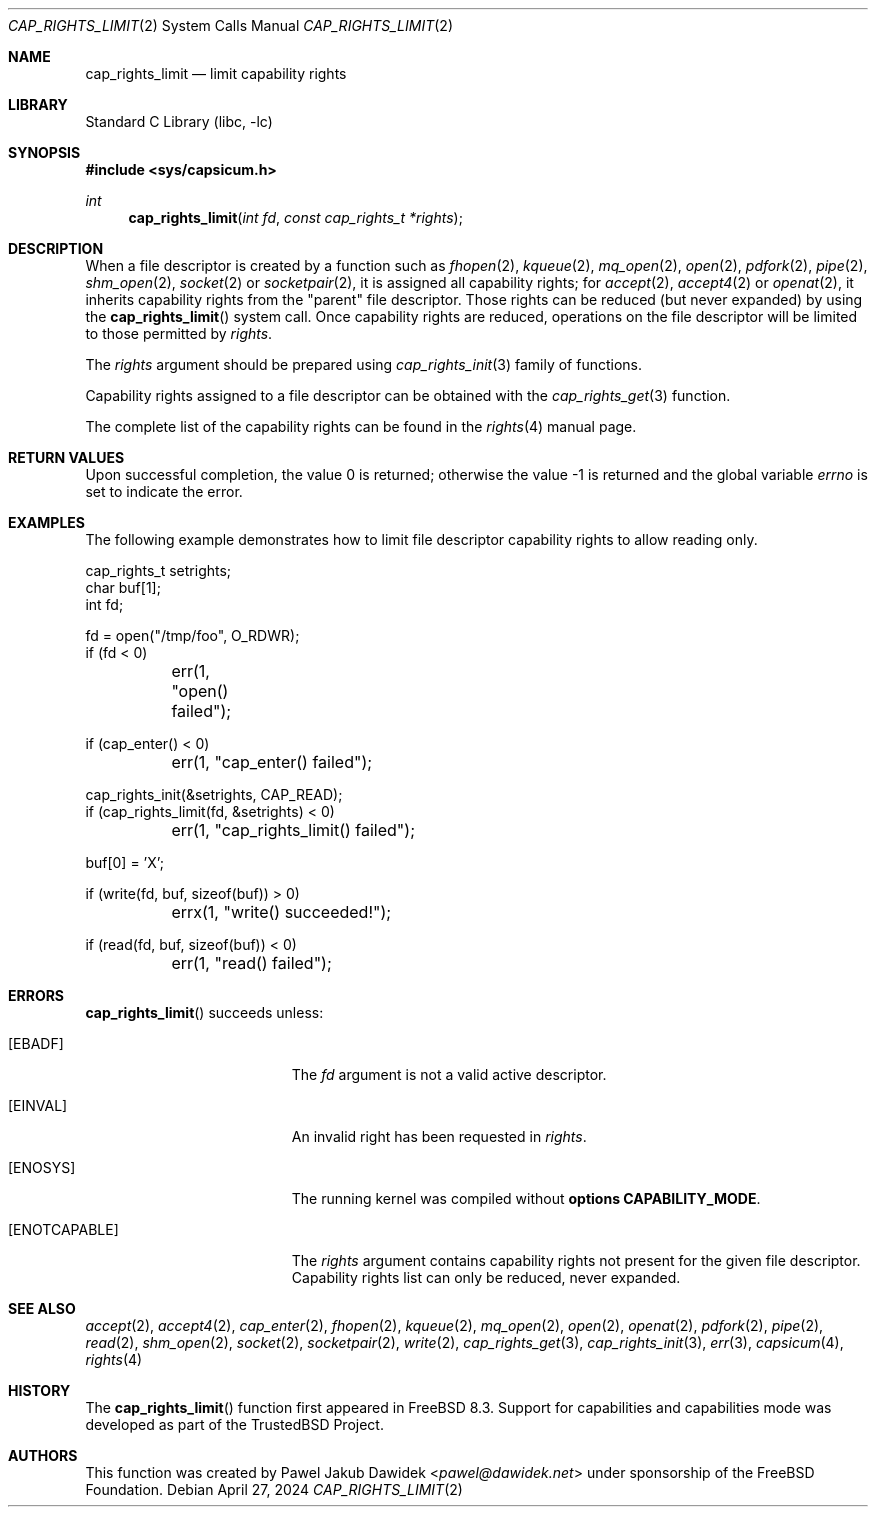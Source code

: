 .\"
.\" Copyright (c) 2008-2010 Robert N. M. Watson
.\" Copyright (c) 2012-2013 The FreeBSD Foundation
.\" All rights reserved.
.\"
.\" This software was developed at the University of Cambridge Computer
.\" Laboratory with support from a grant from Google, Inc.
.\"
.\" Portions of this documentation were written by Pawel Jakub Dawidek
.\" under sponsorship from the FreeBSD Foundation.
.\"
.\" Redistribution and use in source and binary forms, with or without
.\" modification, are permitted provided that the following conditions
.\" are met:
.\" 1. Redistributions of source code must retain the above copyright
.\"    notice, this list of conditions and the following disclaimer.
.\" 2. Redistributions in binary form must reproduce the above copyright
.\"    notice, this list of conditions and the following disclaimer in the
.\"    documentation and/or other materials provided with the distribution.
.\"
.\" THIS SOFTWARE IS PROVIDED BY THE AUTHOR AND CONTRIBUTORS ``AS IS'' AND
.\" ANY EXPRESS OR IMPLIED WARRANTIES, INCLUDING, BUT NOT LIMITED TO, THE
.\" IMPLIED WARRANTIES OF MERCHANTABILITY AND FITNESS FOR A PARTICULAR PURPOSE
.\" ARE DISCLAIMED.  IN NO EVENT SHALL THE AUTHOR OR CONTRIBUTORS BE LIABLE
.\" FOR ANY DIRECT, INDIRECT, INCIDENTAL, SPECIAL, EXEMPLARY, OR CONSEQUENTIAL
.\" DAMAGES (INCLUDING, BUT NOT LIMITED TO, PROCUREMENT OF SUBSTITUTE GOODS
.\" OR SERVICES; LOSS OF USE, DATA, OR PROFITS; OR BUSINESS INTERRUPTION)
.\" HOWEVER CAUSED AND ON ANY THEORY OF LIABILITY, WHETHER IN CONTRACT, STRICT
.\" LIABILITY, OR TORT (INCLUDING NEGLIGENCE OR OTHERWISE) ARISING IN ANY WAY
.\" OUT OF THE USE OF THIS SOFTWARE, EVEN IF ADVISED OF THE POSSIBILITY OF
.\" SUCH DAMAGE.
.\"
.Dd April 27, 2024
.Dt CAP_RIGHTS_LIMIT 2
.Os
.Sh NAME
.Nm cap_rights_limit
.Nd limit capability rights
.Sh LIBRARY
.Lb libc
.Sh SYNOPSIS
.In sys/capsicum.h
.Ft int
.Fn cap_rights_limit "int fd" "const cap_rights_t *rights"
.Sh DESCRIPTION
When a file descriptor is created by a function such as
.Xr fhopen 2 ,
.Xr kqueue 2 ,
.Xr mq_open 2 ,
.Xr open 2 ,
.Xr pdfork 2 ,
.Xr pipe 2 ,
.Xr shm_open 2 ,
.Xr socket 2
or
.Xr socketpair 2 ,
it is assigned all capability rights; for
.Xr accept 2 ,
.Xr accept4 2
or
.Xr openat 2 ,
it inherits capability rights from the "parent" file descriptor.
Those rights can be reduced (but never expanded) by using the
.Fn cap_rights_limit
system call.
Once capability rights are reduced, operations on the file descriptor will be
limited to those permitted by
.Fa rights .
.Pp
The
.Fa rights
argument should be prepared using
.Xr cap_rights_init 3
family of functions.
.Pp
Capability rights assigned to a file descriptor can be obtained with the
.Xr cap_rights_get 3
function.
.Pp
The complete list of the capability rights can be found in the
.Xr rights 4
manual page.
.Sh RETURN VALUES
.Rv -std
.Sh EXAMPLES
The following example demonstrates how to limit file descriptor capability
rights to allow reading only.
.Bd -literal
cap_rights_t setrights;
char buf[1];
int fd;

fd = open("/tmp/foo", O_RDWR);
if (fd < 0)
	err(1, "open() failed");

if (cap_enter() < 0)
	err(1, "cap_enter() failed");

cap_rights_init(&setrights, CAP_READ);
if (cap_rights_limit(fd, &setrights) < 0)
	err(1, "cap_rights_limit() failed");

buf[0] = 'X';

if (write(fd, buf, sizeof(buf)) > 0)
	errx(1, "write() succeeded!");

if (read(fd, buf, sizeof(buf)) < 0)
	err(1, "read() failed");
.Ed
.Sh ERRORS
.Fn cap_rights_limit
succeeds unless:
.Bl -tag -width Er
.It Bq Er EBADF
The
.Fa fd
argument is not a valid active descriptor.
.It Bq Er EINVAL
An invalid right has been requested in
.Fa rights .
.It Bq Er ENOSYS
The running kernel was compiled without
.Cd "options CAPABILITY_MODE" .
.It Bq Er ENOTCAPABLE
The
.Fa rights
argument contains capability rights not present for the given file descriptor.
Capability rights list can only be reduced, never expanded.
.El
.Sh SEE ALSO
.Xr accept 2 ,
.Xr accept4 2 ,
.Xr cap_enter 2 ,
.Xr fhopen 2 ,
.Xr kqueue 2 ,
.Xr mq_open 2 ,
.Xr open 2 ,
.Xr openat 2 ,
.Xr pdfork 2 ,
.Xr pipe 2 ,
.Xr read 2 ,
.Xr shm_open 2 ,
.Xr socket 2 ,
.Xr socketpair 2 ,
.Xr write 2 ,
.Xr cap_rights_get 3 ,
.Xr cap_rights_init 3 ,
.Xr err 3 ,
.Xr capsicum 4 ,
.Xr rights 4
.Sh HISTORY
The
.Fn cap_rights_limit
function first appeared in
.Fx 8.3 .
Support for capabilities and capabilities mode was developed as part of the
.Tn TrustedBSD
Project.
.Sh AUTHORS
This function was created by
.An Pawel Jakub Dawidek Aq Mt pawel@dawidek.net
under sponsorship of the FreeBSD Foundation.
